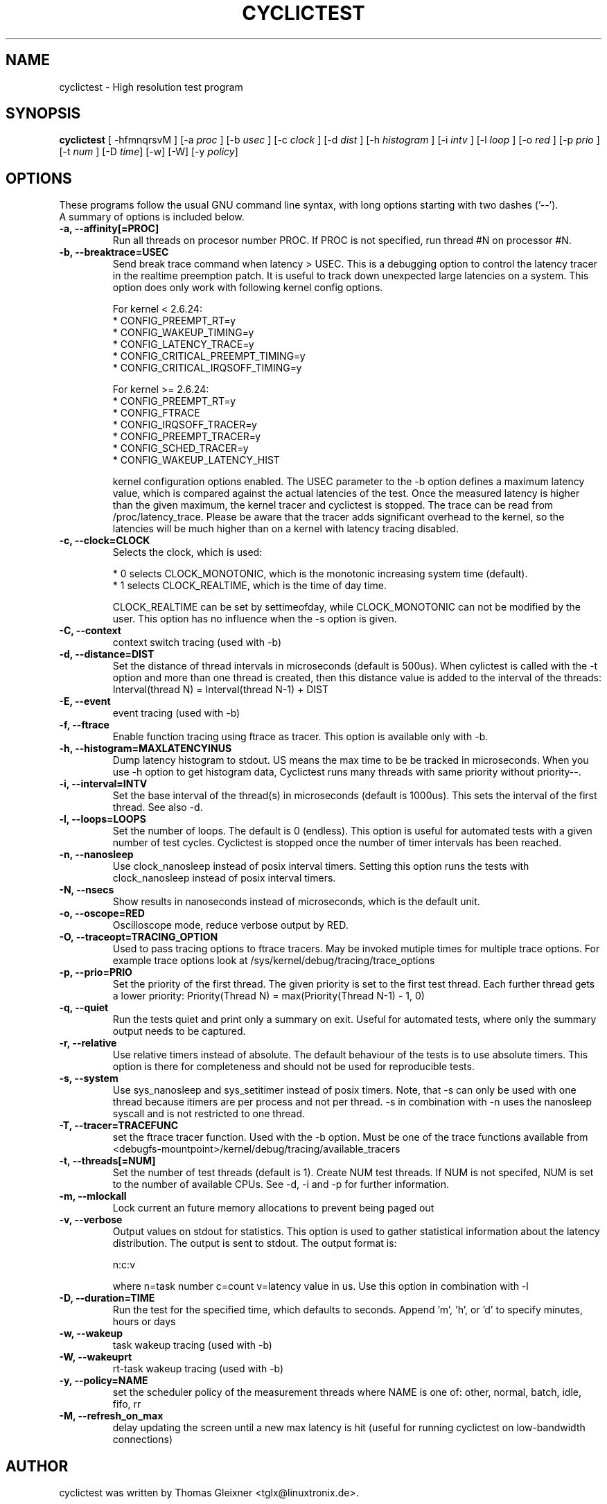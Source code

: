 .\"                                      Hey, EMACS: -*- nroff -*-
.TH CYCLICTEST 8 "december  20, 2007"
.\" Please adjust this date whenever revising the manpage.
.\"
.\" Some roff macros, for reference:
.\" .nh        disable hyphenation
.\" .hy        enable hyphenation
.\" .ad l      left justify
.\" .ad b      justify to both left and right margins
.\" .nf        disable filling
.\" .fi        enable filling
.\" .br        insert line break
.\" .sp <n>    insert n+1 empty lines
.\" for manpage-specific macros, see man(7)
.SH NAME
cyclictest \- High resolution test program
.SH SYNOPSIS
.B cyclictest
.RI "[ \-hfmnqrsvM ] [\-a " proc " ] [\-b " usec " ] [\-c " clock " ] [\-d " dist " ] \
[\-h " histogram " ] [\-i " intv " ] [\-l " loop " ] [\-o " red " ] [\-p " prio " ] \
[\-t " num " ] [\-D " time "] [\-w] [\-W] [\-y " policy "]"

.\" .SH DESCRIPTION
.\" This manual page documents briefly the
.\" .B cyclictest commands.
.\" .PP
.\" \fI<whatever>\fP escape sequences to invode bold face and italics, respectively.
.\" \fBcyclictest\fP is a program that...
.SH OPTIONS
These programs follow the usual GNU command line syntax, with long
options starting with two dashes ('\-\-').
.br
A summary of options is included below.
.\" For a complete description, see the Info files.
.TP
.B \-a, \-\-affinity[=PROC]
Run all threads on procesor number PROC. If PROC is not specified, run thread #N on processor #N.
.TP
.B \-b, \-\-breaktrace=USEC
Send break trace command when latency > USEC. This is a debugging option to control the latency tracer in the realtime preemption patch.
It is useful to track down unexpected large latencies on a system. This option does only work with following kernel config options.

    For kernel < 2.6.24:
.br
    * CONFIG_PREEMPT_RT=y
.br
    * CONFIG_WAKEUP_TIMING=y
.br
    * CONFIG_LATENCY_TRACE=y
.br
    * CONFIG_CRITICAL_PREEMPT_TIMING=y
.br
    * CONFIG_CRITICAL_IRQSOFF_TIMING=y
.sp 1
    For kernel >= 2.6.24:
.br
    * CONFIG_PREEMPT_RT=y
.br
    * CONFIG_FTRACE
.br
    * CONFIG_IRQSOFF_TRACER=y
.br
    * CONFIG_PREEMPT_TRACER=y
.br
    * CONFIG_SCHED_TRACER=y
.br
    * CONFIG_WAKEUP_LATENCY_HIST


kernel configuration options enabled. The USEC parameter to the \-b option defines a maximum latency value, which is compared against the actual latencies of the test. Once the measured latency is higher than the given maximum, the kernel tracer and cyclictest is stopped. The trace can be read from /proc/latency_trace. Please be aware that the tracer adds significant overhead to the kernel, so the latencies will be much higher than on a kernel with latency tracing disabled.
.TP
.B \-c, \-\-clock=CLOCK
Selects the clock, which is used:

    * 0 selects CLOCK_MONOTONIC, which is the monotonic increasing system time (default).
    * 1 selects CLOCK_REALTIME, which is the time of day time.

CLOCK_REALTIME can be set by settimeofday, while CLOCK_MONOTONIC can not be modified by the user.
This option has no influence when the \-s option is given.
.TP
.B \-C, \-\-context
context switch tracing (used with \-b)
.TP
.B \-d, \-\-distance=DIST
Set the distance of thread intervals in microseconds (default is 500us). When cylictest is called with the \-t option and more than one thread is created, then this distance value is added to the interval of the threads: Interval(thread N) = Interval(thread N\-1) + DIST
.TP
.B \-E, \-\-event
event tracing (used with \-b)
.TP
.B \-f, \-\-ftrace
Enable function tracing using ftrace as tracer. This option is available only with \-b.
.TP
.B \-h, \-\-histogram=MAXLATENCYINUS
Dump latency histogram to stdout. US means the max time to be be tracked in microseconds. When you use \-h option to get histogram data, Cyclictest runs many threads with same priority without priority\-\-.
.TP
.B \-i, \-\-interval=INTV
Set the base interval of the thread(s) in microseconds (default is 1000us). This sets the interval of the first thread. See also \-d.
.TP
.B \-l, \-\-loops=LOOPS
Set the number of loops. The default is 0 (endless). This option is useful for automated tests with a given number of test cycles. Cyclictest is stopped once the number of timer intervals has been reached.
.TP
.B \-n, \-\-nanosleep
Use clock_nanosleep instead of posix interval timers. Setting this option runs the tests with clock_nanosleep instead of posix interval timers.
.TP
.B \-N, \-\-nsecs
Show results in nanoseconds instead of microseconds, which is the default unit.
.TP
.B \-o, \-\-oscope=RED
Oscilloscope mode, reduce verbose output by RED.
.TP
.B \-O, \-\-traceopt=TRACING_OPTION
Used to pass tracing options to ftrace tracers. May be invoked mutiple
times for multiple trace options. For example trace options look at /sys/kernel/debug/tracing/trace_options
.TP
.B \-p, \-\-prio=PRIO
Set the priority of the first thread. The given priority is set to the first test thread. Each further thread gets a lower priority:
Priority(Thread N) = max(Priority(Thread N\-1) \- 1, 0)
.TP
.B \-q, \-\-quiet
Run the tests quiet and print only a summary on exit. Useful for automated tests, where only the summary output needs to be captured.
.TP
.B \-r, \-\-relative
Use relative timers instead of absolute. The default behaviour of the tests is to use absolute timers. This option is there for completeness and should not be used for reproducible tests.
.TP
.B \-s, \-\-system
Use sys_nanosleep and sys_setitimer instead of posix timers. Note, that \-s can only be used with one thread because itimers are per process and not per thread. \-s in combination with \-n uses the nanosleep syscall and is not restricted to one thread.
.TP
.B \-T, \-\-tracer=TRACEFUNC
set the ftrace tracer function. Used with the \-b option. Must be one
of the trace functions available from <debugfs-mountpoint>/kernel/debug/tracing/available_tracers
.TP
.B \-t, \-\-threads[=NUM]
Set the number of test threads (default is 1). Create NUM test threads. If NUM is not specifed, NUM is set to
the number of available CPUs. See \-d, \-i and \-p for further information.
.TP
.B \-m, \-\-mlockall
Lock current an future memory allocations to prevent being paged out
.TP
.B \-v, \-\-verbose
Output values on stdout for statistics. This option is used to gather statistical information about the latency distribution. The output is sent to stdout. The output format is:

n:c:v

where n=task number c=count v=latency value in us. Use this option in combination with \-l
.TP
.B \\-D, \-\-duration=TIME
Run the test for the specified time, which defaults to seconds. Append 'm', 'h', or 'd' to specify minutes, hours or days
.TP
.B \\-w, \-\-wakeup 
task wakeup tracing (used with \-b)
.TP
.B \\-W, \-\-wakeuprt
rt-task wakeup tracing (used with \-b)
.TP
.B \\-y, \-\-policy=NAME
set the scheduler policy of the measurement threads 
where NAME is one of: other, normal, batch, idle, fifo, rr
.TP
.B \\-M, \-\-refresh_on_max
delay updating the screen until a new max latency is hit (useful for
running cyclictest on low-bandwidth connections)
.\" .SH SEE ALSO
.\" .BR bar (1),
.\" .BR baz (1).
.\" .br
.\" The programs are documented fully by
.\" .IR "The Rise and Fall of a Fooish Bar" ,
.\" available via the Info system.
.SH AUTHOR
cyclictest was written by Thomas Gleixner <tglx@linuxtronix.de>.
.PP
This manual page was written by Alessio Igor Bogani <abogani@texware.it>,
for the Debian project (but may be used by others).
